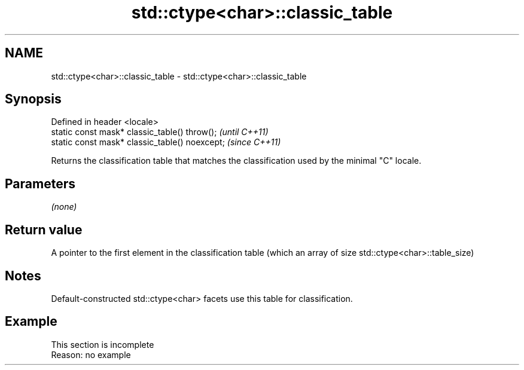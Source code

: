 .TH std::ctype<char>::classic_table 3 "2020.03.24" "http://cppreference.com" "C++ Standard Libary"
.SH NAME
std::ctype<char>::classic_table \- std::ctype<char>::classic_table

.SH Synopsis
   Defined in header <locale>
   static const mask* classic_table() throw();   \fI(until C++11)\fP
   static const mask* classic_table() noexcept;  \fI(since C++11)\fP

   Returns the classification table that matches the classification used by the minimal "C" locale.

.SH Parameters

   \fI(none)\fP

.SH Return value

   A pointer to the first element in the classification table (which an array of size std::ctype<char>::table_size)

.SH Notes

   Default-constructed std::ctype<char> facets use this table for classification.

.SH Example

    This section is incomplete
    Reason: no example
